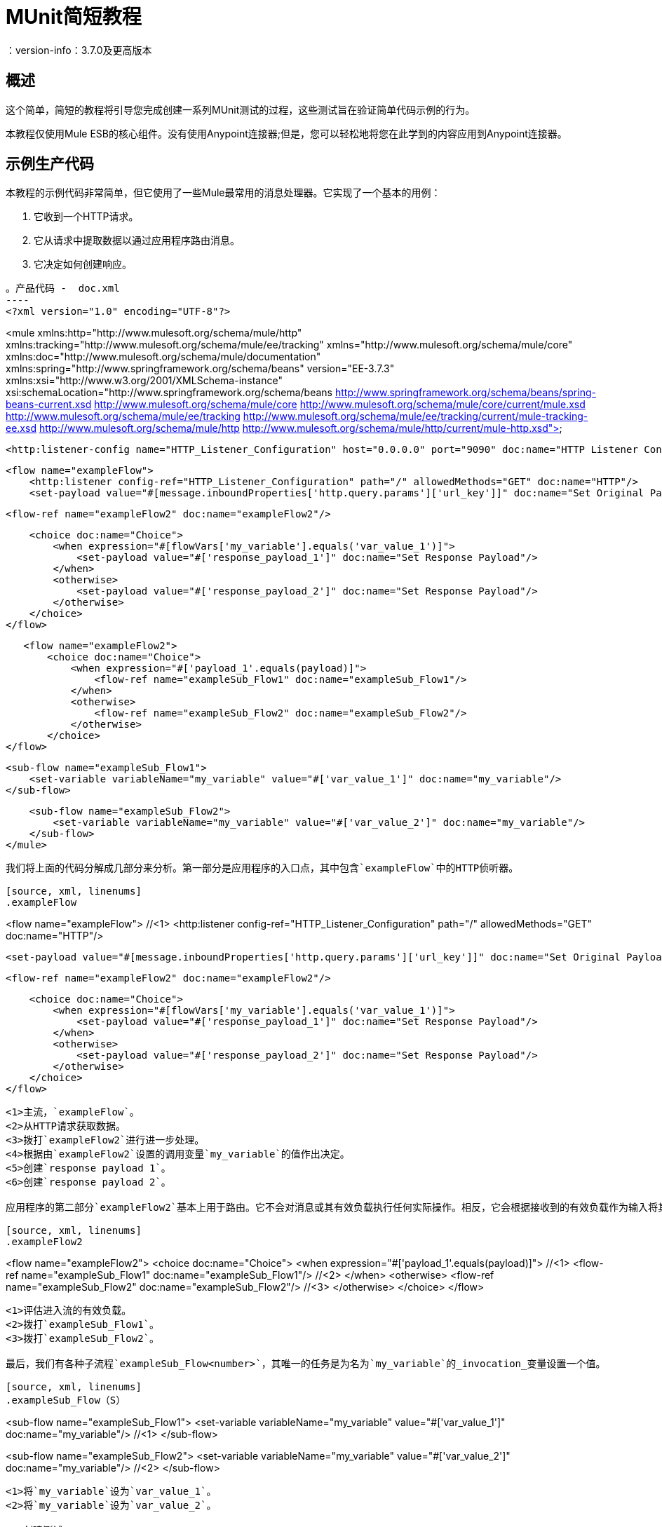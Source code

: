 =  MUnit简短教程
：version-info：3.7.0及更高版本
:keywords: munit, testing, unit testing, tutorial

== 概述

这个简单，简短的教程将引导您完成创建一系列MUnit测试的过程，这些测试旨在验证简单代码示例的行为。

本教程仅使用Mule ESB的核心组件。没有使用Anypoint连接器;但是，您可以轻松地将您在此学到的内容应用到Anypoint连接器。

== 示例生产代码

本教程的示例代码非常简单，但它使用了一些Mule最常用的消息处理器。它实现了一个基本的用例：

. 它收到一个HTTP请求。
. 它从请求中提取数据以通过应用程序路由消息。
. 它决定如何创建响应。

[source, xml, linenums]
。产品代码 -  doc.xml
----
<?xml version="1.0" encoding="UTF-8"?>

<mule xmlns:http="http://www.mulesoft.org/schema/mule/http"
	xmlns:tracking="http://www.mulesoft.org/schema/mule/ee/tracking" xmlns="http://www.mulesoft.org/schema/mule/core"
	xmlns:doc="http://www.mulesoft.org/schema/mule/documentation"
	xmlns:spring="http://www.springframework.org/schema/beans" version="EE-3.7.3"
	xmlns:xsi="http://www.w3.org/2001/XMLSchema-instance"
	xsi:schemaLocation="http://www.springframework.org/schema/beans http://www.springframework.org/schema/beans/spring-beans-current.xsd
http://www.mulesoft.org/schema/mule/core http://www.mulesoft.org/schema/mule/core/current/mule.xsd
http://www.mulesoft.org/schema/mule/ee/tracking http://www.mulesoft.org/schema/mule/ee/tracking/current/mule-tracking-ee.xsd
http://www.mulesoft.org/schema/mule/http http://www.mulesoft.org/schema/mule/http/current/mule-http.xsd">

    <http:listener-config name="HTTP_Listener_Configuration" host="0.0.0.0" port="9090" doc:name="HTTP Listener Configuration"/>

    <flow name="exampleFlow">
        <http:listener config-ref="HTTP_Listener_Configuration" path="/" allowedMethods="GET" doc:name="HTTP"/>
        <set-payload value="#[message.inboundProperties['http.query.params']['url_key']]" doc:name="Set Original Payload"/>

        <flow-ref name="exampleFlow2" doc:name="exampleFlow2"/>


        <choice doc:name="Choice">
            <when expression="#[flowVars['my_variable'].equals('var_value_1')]">
                <set-payload value="#['response_payload_1']" doc:name="Set Response Payload"/>
            </when>
            <otherwise>
                <set-payload value="#['response_payload_2']" doc:name="Set Response Payload"/>
            </otherwise>
        </choice>
    </flow>

    <flow name="exampleFlow2">
        <choice doc:name="Choice">
            <when expression="#['payload_1'.equals(payload)]">
                <flow-ref name="exampleSub_Flow1" doc:name="exampleSub_Flow1"/>
            </when>
            <otherwise>
                <flow-ref name="exampleSub_Flow2" doc:name="exampleSub_Flow2"/>
            </otherwise>
        </choice>
	</flow>

    <sub-flow name="exampleSub_Flow1">
        <set-variable variableName="my_variable" value="#['var_value_1']" doc:name="my_variable"/>
    </sub-flow>

    <sub-flow name="exampleSub_Flow2">
        <set-variable variableName="my_variable" value="#['var_value_2']" doc:name="my_variable"/>
    </sub-flow>
</mule>
----

我们将上面的代码分解成几部分来分析。第一部分是应用程序的入口点，其中包含`exampleFlow`中的HTTP侦听器。

[source, xml, linenums]
.exampleFlow
----
<flow name="exampleFlow">                                                                                                 //<1>
    <http:listener config-ref="HTTP_Listener_Configuration" path="/" allowedMethods="GET" doc:name="HTTP"/>

    <set-payload value="#[message.inboundProperties['http.query.params']['url_key']]" doc:name="Set Original Payload"/>   //<2>

    <flow-ref name="exampleFlow2" doc:name="exampleFlow2"/>                                                               //<3>

    <choice doc:name="Choice">                                                                                            //<4>
        <when expression="#[flowVars['my_variable'].equals('var_value_1')]">
            <set-payload value="#['response_payload_1']" doc:name="Set Response Payload"/>                                //<5>
        </when>
        <otherwise>
            <set-payload value="#['response_payload_2']" doc:name="Set Response Payload"/>                                //<6>
        </otherwise>
    </choice>
</flow>
----
<1>主流，`exampleFlow`。
<2>从HTTP请求获取数据。
<3>拨打`exampleFlow2`进行进一步处理。
<4>根据由`exampleFlow2`设置的调用变量`my_variable`的值作出决定。
<5>创建`response payload 1`。
<6>创建`response payload 2`。

应用程序的第二部分`exampleFlow2`基本上用于路由。它不会对消息或其有效负载执行任何实际操作。相反，它会根据接收到的有效负载作为输入将其委托给其他两个子流。

[source, xml, linenums]
.exampleFlow2
----
<flow name="exampleFlow2">
    <choice doc:name="Choice">
        <when expression="#['payload_1'.equals(payload)]">                                          //<1>
            <flow-ref name="exampleSub_Flow1" doc:name="exampleSub_Flow1"/>                         //<2>
        </when>
        <otherwise>
            <flow-ref name="exampleSub_Flow2" doc:name="exampleSub_Flow2"/>                         //<3>
        </otherwise>
    </choice>
</flow>
----
<1>评估进入流的有效负载。
<2>拨打`exampleSub_Flow1`。
<3>拨打`exampleSub_Flow2`。

最后，我们有各种子流程`exampleSub_Flow<number>`，其唯一的任务是为名为`my_variable`的_invocation_变量设置一个值。

[source, xml, linenums]
.exampleSub_Flow（S）
----
<sub-flow name="exampleSub_Flow1">
    <set-variable variableName="my_variable" value="#['var_value_1']" doc:name="my_variable"/>    //<1>
</sub-flow>

<sub-flow name="exampleSub_Flow2">
    <set-variable variableName="my_variable" value="#['var_value_2']" doc:name="my_variable"/>    //<2>
</sub-flow>
----
<1>将`my_variable`设为`var_value_1`。
<2>将`my_variable`设为`var_value_2`。

== 创建测试

以下是MUnit测试套件文件：

[[testfile]]
[source, xml, linenums]
.MUnit测试套件文件 -  doc-test.xml
----
<?xml version="1.0" encoding="UTF-8"?>

<mule xmlns="http://www.mulesoft.org/schema/mule/core" xmlns:mock="http://www.mulesoft.org/schema/mule/mock"
	xmlns:munit="http://www.mulesoft.org/schema/mule/munit" xmlns:doc="http://www.mulesoft.org/schema/mule/documentation"
	xmlns:spring="http://www.springframework.org/schema/beans" xmlns:core="http://www.mulesoft.org/schema/mule/core"
	version="EE-3.7.3" xmlns:xsi="http://www.w3.org/2001/XMLSchema-instance"
	xsi:schemaLocation="http://www.mulesoft.org/schema/mule/mock http://www.mulesoft.org/schema/mule/mock/current/mule-mock.xsd
http://www.mulesoft.org/schema/mule/munit http://www.mulesoft.org/schema/mule/munit/current/mule-munit.xsd
http://www.springframework.org/schema/beans http://www.springframework.org/schema/beans/spring-beans-current.xsd
http://www.mulesoft.org/schema/mule/core http://www.mulesoft.org/schema/mule/core/current/mule.xsd">

    <munit:config name="munit" doc:name="Munit configuration"/>

    <spring:beans>
        <spring:import resource="classpath:demo.xml"/>
    </spring:beans>

    <!-- exampleFlow2 Tests -->
    <munit:test name="doc-test-exampleFlow2Test1" description="Validate calls to sub flows are being done properly ">
        <munit:set payload="#['payload_1']" doc:name="Set Message payload == payload_1"/>
        <flow-ref name="exampleFlow2" doc:name="Flow-ref to exampleFlow2"/>
        <mock:verify-call messageProcessor="mule:sub-flow" doc:name="Verify Call" times="1">
            <mock:with-attributes>
                <mock:with-attribute whereValue="#[matchContains('exampleSub_Flow1')]" name="name"/>
            </mock:with-attributes>
        </mock:verify-call>
    </munit:test>

     <munit:test name="doc-test-exampleFlow2Test2" description="Validate calls to sub flows are being done properly ">
        <munit:set payload="#['payload_2']" doc:name="Set Message payload == payload_2"/>
        <flow-ref name="exampleFlow2" doc:name="Flow-ref to exampleFlow2"/>
        <mock:verify-call messageProcessor="mule:sub-flow" doc:name="Verify Call" times="1">
            <mock:with-attributes>
                <mock:with-attribute whereValue="#[matchContains('exampleSub_Flow2')]" name="name"/>
            </mock:with-attributes>
        </mock:verify-call>
    </munit:test>

    <!-- exampleFlow Tests -->
    <munit:test name="doc-test-exampleFlow-unit-Test_1" description="Unit Test case asserting scenario 1">
        <mock:when messageProcessor="mule:set-payload" doc:name="Mock">
            <mock:with-attributes>
                <mock:with-attribute whereValue="#['Set Original Payload']" name="doc:name"/>
            </mock:with-attributes>
            <mock:then-return payload="#[]"/>
        </mock:when>
        <mock:when messageProcessor="mule:flow" doc:name="Mock">
            <mock:with-attributes>
                <mock:with-attribute whereValue="#['exampleFlow2']" name="name"/>
            </mock:with-attributes>
            <mock:then-return payload="#[]">
                <mock:invocation-properties>
                    <mock:invocation-property key="my_variable" value="#['var_value_1']"/>
                </mock:invocation-properties>
            </mock:then-return>
        </mock:when>
        <flow-ref name="exampleFlow" doc:name="Flow-ref to exampleFlow"/>
        <munit:assert-payload-equals message="oops, wrong payload!" expectedValue="#['response_payload_1']" doc:name="Assert Payload"/>
    </munit:test>

    <munit:test name="doc-test-exampleFlow-unit-Test_2" description="Unit Test case asserting scenario 2">
        <mock:when messageProcessor="mule:set-payload" doc:name="Mock">
            <mock:with-attributes>
                <mock:with-attribute whereValue="#['Set Original Payload']" name="doc:name"/>
            </mock:with-attributes>
            <mock:then-return payload="#[]"/>
        </mock:when>
        <mock:when messageProcessor="mule:flow" doc:name="Mock">
            <mock:with-attributes>
                <mock:with-attribute whereValue="#['exampleFlow2']" name="name"/>
            </mock:with-attributes>
            <mock:then-return payload="#[]">
                <mock:invocation-properties>
                    <mock:invocation-property key="my_variable" value="#['var_value_2']"/>
                </mock:invocation-properties>
            </mock:then-return>
        </mock:when>
        <flow-ref name="exampleFlow" doc:name="Flow-ref to exampleFlow"/>
        <munit:assert-payload-equals message="oops, wrong payload!" expectedValue="#['response_payload_2']" doc:name="Assert Payload"/>
    </munit:test>

    <!-- exampleFlow Functional Tests -->
    <munit:test name="doc-test-exampleFlow-functionalTest_1" description="Funtional Test case asserting scenario 1">
        <munit:set payload="#['']" doc:name="Set Message url_key:payload_1">
            <munit:inbound-properties>
                <munit:inbound-property key="http.query.params" value="#[['url_key':'payload_1']]"/>
            </munit:inbound-properties>
        </munit:set>
        <flow-ref name="exampleFlow" doc:name="Flow-ref to exampleFlow"/>
        <munit:assert-payload-equals message="oops, wrong payload!" expectedValue="#['response_payload_1']" doc:name="Assert Payload"/>
    </munit:test>

    <munit:test name="doc-test-exampleFlow-functionalTest_2" description="Funtional Test case asserting scenario 2">
        <munit:set payload="#['']" doc:name="Set Message url_key:payload_1">
            <munit:inbound-properties>
                <munit:inbound-property key="http.query.params" value="#[['url_key':'payload_2']]"/>
            </munit:inbound-properties>
        </munit:set>
        <flow-ref name="exampleFlow" doc:name="Flow-ref to exampleFlow"/>
        <munit:assert-payload-equals message="oops, wrong payload!" expectedValue="#['response_payload_2']" doc:name="Assert Payload"/>
    </munit:test>

</mule>
----

在下面的章节中，我们分解并分析测试套件文件。在进行单元测试时，最好先采取一种从头开始的方法，首先测试代码的构建块。

提示：请务必首先测试代码的构建块，然后测试更复杂的代码。

你可以比较这个设置支柱，并确保他们举行之前，建设其余的桥梁。

我们从测试`exampleFlow2`开始。

理想情况下，您应该测试应用程序中的每个流程和子流程，以验证其中每个流程和预期行为。由于我们稍微复杂一点以便向您展示更多场景，因此我们会跳过测试子流`exampleSub_Flow1`和`exampleSub_Flow2`）。在实际应用中，我们应该从测试这两个流程开始。

提示：理想情况下，您应该测试应用程序中的每个流程和子流程。

===  MUnit测试套装"Musts"

每个MUnit测试文件_must_包含以下三个bean：

*  `MUnit config`
*  _import section_

这些显示在下面的代码片段中：

[source, xml, linenums]
单位必须
----
<munit:config name="munit" doc:name="Munit configuration"/>

<spring:beans>
    <spring:import resource="classpath:doc.xml"/>
</spring:beans>
----

在_import section_中，我们定义了测试运行所需的文件。本节通常包含包含我们想要测试的流的文件以及第一个文件工作所需的附加文件。

警告：没有MUnit配置，MUnit测试套件文件无法运行。

=== 测试：`exampleFlow2`

我们首先分析应用程序中最简单的流程`exampleFlow2`。

该流程包含一个`choice`路由器，它提供了代码可以遵循的两条不同路径。这里我们测试他们两个。

注意：在实际的应用程序中，请始终测试所有可能的路径。

[source, xml, linenums]
.exampleFlow2
----
<flow name="exampleFlow2">
  <choice doc:name="Choice">
    <when expression="#['payload_1'.equals(payload)]">
      <flow-ref name="exampleSub_Flow1" doc:name="exampleSub_Flow1"/>
    </when>
    <otherwise>
      <flow-ref name="exampleSub_Flow2" doc:name="exampleSub_Flow2"/>
    </otherwise>
  </choice>
</flow>
----

我们从第一条路开始。

[source, xml, linenums]
.exampleFlow2  - 第一个测试用例
----
<munit:test name="doc-test-exampleFlow2Test1" description="Validate calls to sub flows are being done properly ">
  <munit:set payload="#['payload_1']" doc:name="Set Message payload == payload_1"/>                         //<1>

  <flow-ref name="exampleFlow2" doc:name="Flow-ref to exampleFlow2"/>                                           //<2>

  <mock:verify-call messageProcessor="mule:sub-flow" doc:name="Verify Call" times="1">    //<3>
    <mock:with-attributes>
      <mock:with-attribute whereValue="#[matchContains('exampleSub_Flow1')]" name="name"/>
    </mock:with-attributes>
  </mock:verify-call>
</munit:test>
----

<1>定义要发送到生产流程`exampleFlow2`的输入消息。
<2>拨打产品代码。
<3>使用验证验证测试的成功。

这个测试看起来相当简单，但有几点需要强调。

我们做的第一件事是创建一个输入消息。这是一种非常常见的情况。您可能必须为您测试的流创建输入消息。在这个例子中，只需要定义一个有效载荷，但是在本教程中，我们将看到如何创建更复杂的消息。

为了这个测试的目的，我们可以确信只要确保正确的消息处理器被调用，代码就能正常工作。我们也可以在应该设置的变量上添加一个断言。

[[flow-ref]]
最后，请注意要调用的消息处理器是`flow-ref`。在MUnit中，您不会模拟或验证`flow-ref`，而是`flow-ref`所调用的流或子流。如果仔细检查，您会发现我们没有验证`flow-ref`消息处理器，但是正在对`mule:sub-flow`消息处理器执行验证。

警告：在MUnit中，您不会模拟或验证`flow-ref`，您可以模拟或验证`flow`和`sub-flow`。

提示：使用`flow-ref`是触发生产代码的最常见方式。即使
您正在测试的流程不是私有流程，通常使用的方式是调用它
`flow-ref`，而不是调用流的入站端点，例如HTTP，VM，JSM等。

另外需要注意的是我们如何定义子流的名称。代替
只需输入子流的名称，我们正在使用MUnit匹配器`matchContains`：

[source, xml, linenums]
----
#[matchContains('exampleSub_Flow1')]
----

在验证或模拟流程时不需要，仅适用于子流程。

注：当模拟或验证子流并使用`name`属性时，请始终使用
MUnit匹配器`matchContains`。

到目前为止，我们只测试了`exampleFlow2`的一个分支;我们需要测试另一个。为此，我们添加另一个测试。

[source, xml, linenums]
.exampleFlow2  - 第二个测试用例
----
<munit:test name="doc-test-exampleFlow2Test2" description="Validate calls to sub flows are being done properly ">
  <munit:set payload="#['payload_2']" doc:name="Set Message payload == payload_2"/>

  <flow-ref name="exampleFlow2" doc:name="Flow-ref to exampleFlow2"/>

  <mock:verify-call messageProcessor="mule:sub-flow" doc:name="Verify Call" times="1">
    <mock:with-attributes>
      <mock:with-attribute whereValue="#[matchContains('exampleSub_Flow2')]" name="name"/>
    </mock:with-attributes>
  </mock:verify-call>
</munit:test>
----

正如你所看到的，这个测试与第一个非常相似，除了一个重要的变化：

[source, xml, linenums]
----
<munit:set payload="#['payload_2']" doc:name="Set Message payload == payload_2"/>
----

当我们定义要发送到生产代码的消息时，我们正在更改有效负载以便与代码的其他分支进行交互。对于有经验的开发人员来说，这看起来很明显，但这是一个常见的错

提示：如果您的生产代码根据负载的不同值或变量的内容采取不同的操作，则应该为该生产流程设计更多的测试。

=== 测试：exampleFlow

此应用程序中最复杂的流程是最后一个流程`exampleFlow`。

该流程包含一个`choice`路由器，它提供了代码可以遵循的两条不同路径。和之前的情况一样，我们测试他们两个。

[source, xml, linenums]
.exampleFlow
----
<flow name="exampleFlow">
  <http:listener config-ref="HTTP_Listener_Configuration" path="/" allowedMethods="GET" doc:name="HTTP"/>
  <set-payload value="#[message.inboundProperties['http.query.params']['url_key']]" doc:name="Set Original Payload"/>

  <flow-ref name="exampleFlow2" doc:name="exampleFlow2"/>

  <choice doc:name="Choice">
    <when expression="#[flowVars['my_variable'].equals('var_value_1')]">
      <set-payload value="#['response_payload_1']" doc:name="Set Response Payload"/>
    </when>
    <otherwise>
      <set-payload value="#['response_payload_2']" doc:name="Set Response Payload"/>
    </otherwise>
    </choice>
</flow>
----

该流程包含一个`http-listener`，但为了向您展示不同的场景，我们不打算调用它。由于我们没有调用HTTP侦听器，因此我们需要采取其他一些操作来使此测试正常工作。

与我们的第一个流程一样，这里我们从流程中包含的第一个路径开始。

[source, xml, linenums]
.exampleFlow  - 第一个测试用例
----
<munit:test name="doc-test-exampleFlow-unit-Test_1"
  description="Unit Test case asserting scenario 1">

  <mock:when messageProcessor="mule:set-payload" doc:name="Mock"> //<1>
    <mock:with-attributes>
      <mock:with-attribute whereValue="#['Set Original Payload']" name="doc:name"/>
    </mock:with-attributes>
    <mock:then-return payload="#[]"/>
  </mock:when>

  <mock:when messageProcessor="mule:flow" doc:name="Mock"> //<2>
    <mock:with-attributes>
      <mock:with-attribute whereValue="#['exampleFlow2']" name="name"/>
      </mock:with-attributes>
    <mock:then-return payload="#[]">
      <mock:invocation-properties>
        <mock:invocation-property key="my_variable" value="#['var_value_1']"/>
      </mock:invocation-properties>
    </mock:then-return>
  </mock:when>

  <flow-ref name="exampleFlow" doc:name="Flow-ref to exampleFlow"/>                                //<3>

  <munit:assert-payload-equals message="oops, wrong payload!" expectedValue="#['response_payload_1']" doc:name="Assert Payload"/> //<4>
</munit:test>
----
<1>为`exampleFlow`中的集合有效负载消息处理器定义模拟。
<2>为`exampleFlow2`调用定义模拟。
<3>拨打产品代码。
<4>通过声明返回的有效负载来验证测试的成功。

在这个测试中首先要注意的是我们正在定义_mocks_。嘲笑是什么让你隔离你的流量，区别于第三方系统和应用程序中的任何其他流量。

我们定义的第一个模拟是针对`set-payload`消息处理器。我们这样做是因为这个消息处理器期望一组入站变量，但是我们不会在这个测试中发送它们 - 因此，为了代码成功，我们需要嘲笑`set-payload`消息处理器的行为。

[source, xml, linenums]
。模拟集有效载荷
----
<mock:when messageProcessor="mule:set-payload" doc:name="Mock">
  <mock:with-attributes>
    <mock:with-attribute whereValue="#['Set Original Payload']" name="doc:name"/>
  </mock:with-attributes>
  <mock:then-return payload="#[]"/>
</mock:when>
----

请注意，我们实际上并没有返回有效载荷。 `exampleFlow2`需要`set-payload`消息处理器中的有效载荷。在这个单元测试中，我们相信`exampleFlow2`能够按预期工作，并且也可以嘲笑它。

提示：进行单元测试时，将流量与第三方系统和其他流量隔离开来，并相信它们按预期工作。反过来，您必须使用自己的特定测试来测试每个第三方系统或流程。

[source, xml, linenums]
模拟示例流程2
----
<mock:when messageProcessor="mule:flow" doc:name="Mock">
  <mock:with-attributes>
    <mock:with-attribute whereValue="#['exampleFlow2']" name="name"/>
    </mock:with-attributes>
  <mock:then-return payload="#[]">
    <mock:invocation-properties>
      <mock:invocation-property key="my_variable" value="#['var_value_1']"/>
    </mock:invocation-properties>
  </mock:then-return>
</mock:when>
----

如果您从一开始就阅读本教程，您已经知道在MUnit中不会模拟`flow-ref`消息处理器，您可以模拟将由它们调用的流（请参阅<<flow-ref,above>>）。这就是我们在这里所做的，嘲笑从`exampleFlow`调用的`exampleFlow2`。

`exampleFlow2`的用途是设置调用变量`my_var`的值。如果仔细观察这个模拟，您会看到我们正在告诉模拟流返回包含名为`my_var`的值为`var_value_1`的调用变量的消息。这是第一个测试场景中应该发生的情况。

现在我们的两个嘲笑已经到位，我们运行生产代码：

[source,xml,linenums]
----
<flow-ref name="exampleFlow" doc:name="Flow-ref to exampleFlow"/>
----

唯一需要完成的测试是确定其成功标准。为了本示例的目的，我们基于流所返回的有效负载来确定它是否成功。

[source, xml, linenums]
----
<munit:assert-payload-equals message="oops, wrong payload!"
 expectedValue="#['response_payload_1']"
 doc:name="Assert Payload"/> //<4>
----

如您所见，我们正在验证返回的有效负载等于生产代码中选择的第一个分支（即`response_payload_1`）所设置的有效负载。

现在我们测试另一个分支。

[source, xml, linenums]
.exampleFlow  - 第二个测试用例
----
<munit:test name="doc-test-exampleFlow-unit-Test_2"
  description="Unit Test case asserting scenario 2">
    <mock:when messageProcessor="mule:set-payload" doc:name="Mock">
        <mock:with-attributes>
            <mock:with-attribute whereValue="#['Set Original Payload']" name="doc:name"/>
        </mock:with-attributes>
        <mock:then-return payload="#[]"/>
    </mock:when>

    <mock:when messageProcessor="mule:flow" doc:name="Mock">
        <mock:with-attributes>
            <mock:with-attribute whereValue="#['exampleFlow2']" name="name"/>
        </mock:with-attributes>
        <mock:then-return payload="#[]">
            <mock:invocation-properties>
                <mock:invocation-property key="my_variable"
                  value="#['var_value_2']"/> //<1>
            </mock:invocation-properties>
        </mock:then-return>
    </mock:when>

    <flow-ref name="exampleFlow" doc:name="Flow-ref to exampleFlow"/>
    <munit:assert-payload-equals message="oops, wrong payload!"
		expectedValue="#['response_payload_2']" doc:name="Assert Payload"/> //<2>
</munit:test>
----
<1>与第一个分支的第一个区别。
<2>与第一个分支的第二个区别。

这个测试看起来非常相似，但是你可以看到有两个关键的区别，下面解释。

第一个区别：

[source,xml,linenums]
----
<mock:invocation-property key="my_variable" value="#['var_value_2']"/>
----

当嘲笑`exampleFlow2`时，我们告诉它返回具有不同值的变量：`var_value_2`。这应该触发选择的第二个分支。

第二个区别：

[source, xml, linenums]
----
<munit:assert-payload-equals message="oops, wrong payload!"
  expectedValue="#['response_payload_2']" doc:name="Assert Payload"/>
----

我们也在改变断言，因为返回的有效载荷之前的模拟已经改变。因此需要修改我们的成功标准。

=== 功能测试

到目前为止所解释的所有测试都是单元测试，它尽可能地将每个流程与其他流程隔离开来。

你也可能想做一个_功能测试_，也就是一个端到端的测试。在我们的例子中，这意味着我们不会嘲笑任何消息处理器。要以这种方式实施测试，我们需要正确定义我们发送给生产代码的消息。

在之前的测试中，我们嘲笑了`exampleFlow`的第一个消息处理器，因为它需要消息包含特定的值。既然我们现在不嘲笑任何东西，我们必须创造这个信息。

[source, xml, linenums]
.exampleFlow  - 功能测试
----
<munit:test name="doc-test-exampleFlow-functionalTest_1"
  description="Functional Test case asserting scenario 1">
    <munit:set payload="#['']" doc:name="Set Message url_key:payload_1">
        <munit:inbound-properties>
            <munit:inbound-property key="http.query.params"
              value="#[['url_key':'payload_1']]"/>
        </munit:inbound-properties>
    </munit:set>
    <flow-ref name="exampleFlow" doc:name="Flow-ref to exampleFlow"/>
    <munit:assert-payload-equals message="oops, wrong payload!"
      expectedValue="#['response_payload_1']" doc:name="Assert Payload"/>
</munit:test>
----

这个测试与`exampleFlow`中的其他测试非常相似，没有模拟。

让我们再次检查`exampleFlow`的实现，特别是`set-payload`：

[source, xml, linenums]
----
<set-payload value="#[message.inboundProperties['http.query.params']['url_key']]"
  doc:name="Set Original Payload"/>
----

`set-payload`消息处理器希望消息具有名为`http.query.params`的入站属性，该属性应该是地图。地图应该包含密钥`url_key`。

下面的代码显示了如何创建这样的消息：

[source, xml, linenums]
----
<munit:set payload="#['']" doc:name="Set Message url_key:payload_1">
    <munit:inbound-properties>
        <munit:inbound-property key="http.query.params"
          value="#[['url_key':'payload_1']]"/>
    </munit:inbound-properties>
</munit:set>
----

== 结论

在本教程中，我们已经看到：

* 如何创建MUnit测试
* 如何创建Mule消息
* 如何创建模拟
* 如何运行验证和断言

总之，我们已经介绍了大量的MUnit功能。

在您编写代码时，您的测试可能会像生产代码一样庞大而复杂。 MUnit提供的工具可以帮助您在保持代码质量的同时创建出色的测试。

